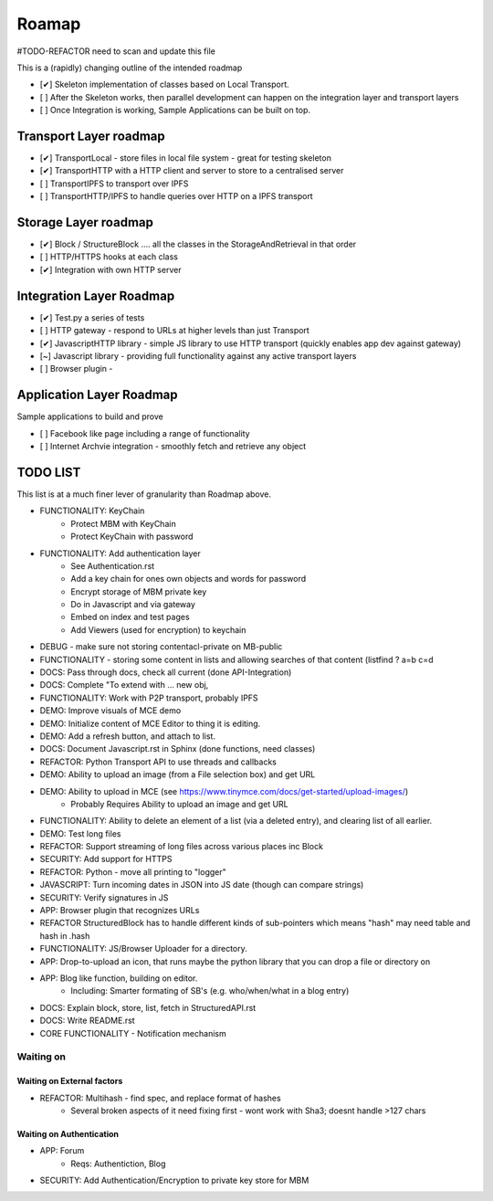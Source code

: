 .. _Roadmap:

******
Roamap
******

#TODO-REFACTOR need to scan and update this file


This is a (rapidly) changing outline of the intended roadmap

* [✔] Skeleton implementation of classes based on Local Transport.
* [ ] After the Skeleton works, then parallel development can happen on the integration layer and transport layers
* [ ] Once Integration is working, Sample Applications can be built on top.

Transport Layer roadmap
=======================
* [✔] TransportLocal - store files in local file system - great for testing skeleton
* [✔] TransportHTTP with a HTTP client and server to store to a centralised server
* [ ] TransportIPFS to transport over IPFS
* [ ] TransportHTTP/IPFS to handle queries over HTTP on a IPFS transport

Storage Layer roadmap
=====================
* [✔] Block / StructureBlock .... all the classes in the StorageAndRetrieval in that order
* [ ] HTTP/HTTPS hooks at each class
* [✔] Integration with own HTTP server

Integration Layer Roadmap
=========================
* [✔] Test.py a series of tests
* [ ] HTTP gateway - respond to URLs at higher levels than just Transport
* [✔] JavascriptHTTP library - simple JS library to use HTTP transport (quickly enables app dev against gateway)
* [~] Javascript library - providing full functionality against any active transport layers
* [ ] Browser plugin -

Application Layer Roadmap
=========================
Sample applications to build and prove

* [ ] Facebook like page including a range of functionality
* [ ] Internet Archvie integration - smoothly fetch and retrieve any object

TODO LIST
=========
This list is at a much finer lever of granularity than Roadmap above.

* FUNCTIONALITY: KeyChain
    * Protect MBM with KeyChain
    * Protect KeyChain with password
* FUNCTIONALITY: Add authentication layer
    * See Authentication.rst
    * Add a key chain for ones own objects and words for password
    * Encrypt storage of MBM private key
    * Do in Javascript and via gateway
    * Embed on index and test pages
    * Add Viewers (used for encryption) to keychain
* DEBUG - make sure not storing contentacl-private on MB-public
* FUNCTIONALITY - storing some content in lists and allowing searches of that content (listfind ? a=b c=d
* DOCS: Pass through docs, check all current  (done API-Integration)
* DOCS: Complete "To extend with ... new obj,
* FUNCTIONALITY: Work with P2P transport, probably IPFS
* DEMO: Improve visuals of MCE demo
* DEMO: Initialize content of MCE Editor to thing it is editing.
* DEMO: Add a refresh button, and attach to list.
* DOCS: Document Javascript.rst in Sphinx  (done functions, need classes)
* REFACTOR: Python Transport API to use threads and callbacks
* DEMO: Ability to upload an image (from a File selection box) and get URL
* DEMO: Ability to upload in MCE (see https://www.tinymce.com/docs/get-started/upload-images/)
    * Probably Requires Ability to upload an image and get URL
* FUNCTIONALITY: Ability to delete an element of a list (via a deleted entry), and clearing list of all earlier.
* DEMO: Test long files
* REFACTOR: Support streaming of long files across various places inc Block
* SECURITY: Add support for HTTPS
* REFACTOR: Python - move all printing to "logger"
* JAVASCRIPT: Turn incoming dates in JSON into JS date (though can compare strings)
* SECURITY: Verify signatures in JS
* APP: Browser plugin that recognizes URLs
* REFACTOR StructuredBlock has to handle different kinds of sub-pointers which means "hash" may need table and hash in .hash
* FUNCTIONALITY: JS/Browser Uploader for a directory.
* APP: Drop-to-upload an icon, that runs maybe the python library that you can drop a file or directory on
* APP: Blog like function, building on editor.
    * Including: Smarter formating of SB's (e.g. who/when/what in a blog entry)
* DOCS: Explain block, store, list, fetch in StructuredAPI.rst
* DOCS: Write README.rst
* CORE FUNCTIONALITY - Notification mechanism

Waiting on
----------

Waiting on External factors
~~~~~~~~~~~~~~~~~~~~~~~~~~~
* REFACTOR: Multihash - find spec, and replace format of hashes
    * Several broken aspects of it need fixing first - wont work with Sha3; doesnt handle >127 chars


Waiting on Authentication
~~~~~~~~~~~~~~~~~~~~~~~~~
* APP: Forum
    * Reqs: Authentiction, Blog
* SECURITY: Add Authentication/Encryption to private key store for MBM


